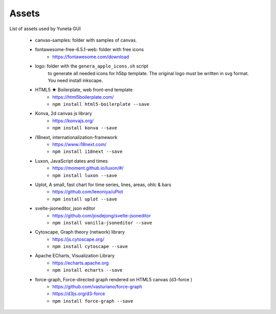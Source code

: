 Assets
======

List of assets used by Yuneta GUI

    - canvas-samples: folder with samples of canvas.

    - fontawesome-free-6.5.1-web: folder with free icons
        - https://fontawesome.com/download

    - logo: folder with the ``genera_apple_icons.sh`` script
        to generate all needed icons for h5bp template.
        The original logo must be written in svg format.
        You need install inkscape.

    - HTML5 ★ Boilerplate, web front-end template
        - https://html5boilerplate.com/
        - ``npm install html5-boilerplate --save``

    - Konva, 2d canvas js library
        - https://konvajs.org/
        - ``npm install konva --save``

    - i18next, internationalization-framework
        - https://www.i18next.com/
        - ``npm install i18next --save``

    - Luxon, JavaScript dates and times
        - https://moment.github.io/luxon/#/
        - ``npm install luxon --save``

    - Uplot, A small, fast chart for time series, lines, areas, ohlc & bars
        - https://github.com/leeoniya/uPlot
        - ``npm install uplot --save``

    - svelte-jsoneditor, json editor
        - https://github.com/josdejong/svelte-jsoneditor
        - ``npm install vanilla-jsoneditor --save``

    - Cytoscape, Graph theory (network) library
        - https://js.cytoscape.org/
        - ``npm install cytoscape --save``

    - Apache ECharts, Visualization Library
        - https://echarts.apache.org
        - ``npm install echarts --save``

    - force-graph, Force-directed graph rendered on HTML5 canvas (d3-force )
        - https://github.com/vasturiano/force-graph
        - https://d3js.org/d3-force
        - ``npm install force-graph --save``
